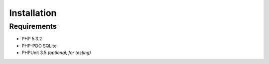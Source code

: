 Installation
============

Requirements
::::::::::::

* PHP 5.3.2
* PHP-PDO SQLite
* PHPUnit 3.5 *(optional, for testing)*
